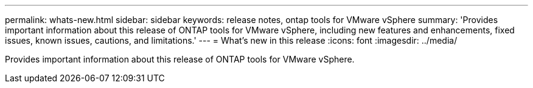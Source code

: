 ---
permalink: whats-new.html
sidebar: sidebar
keywords: release notes, ontap tools for VMware vSphere
summary: 'Provides important information about this release of ONTAP tools for VMware vSphere, including new features and enhancements, fixed issues, known issues, cautions, and limitations.'
---
= What's new in this release
:icons: font
:imagesdir: ../media/

[.lead]
Provides important information about this release of ONTAP tools for VMware vSphere.
